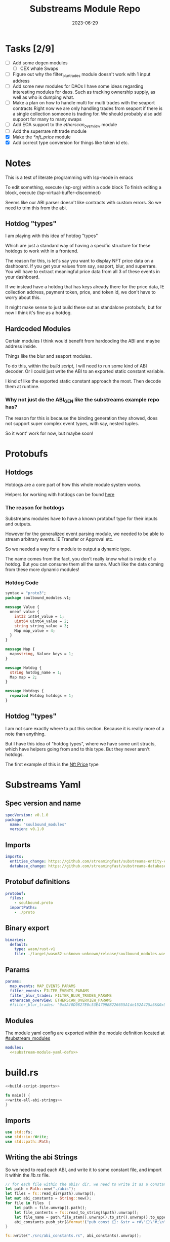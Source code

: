 #+title: Substreams Module Repo
#+date:    2023-06-29

* Tasks [2/9]
+ [ ] Add some degen modules
  + [ ] CEX whale Swaps
+ [ ] Figure out why the filter_blur_trades module doesn't work with 1 input address
+ [ ] Add some new modules for DAOs
      I have some ideas regarding interesting modules for daos. Such as tracking ownership supply, as well as who is dumping what.
+ [ ] Make a plan on how to handle multi for multi trades with the seaport contracts
      Right now we are only handling trades from seaport if there is a single collection someone is trading for.
      We should probably also add support for many to many swaps
+ [ ] Add EOA support to the [[*etherscan_overview][etherscan_overview]] module
+ [ ] Add the superrare nft trade module
+ [X] Make the [[*nft_price]] module
+ [X] Add correct type conversion for things like token id etc.
* Notes
This is a test of literate programming with lsp-mode in emacs

To edit something, execute (lsp-org) within a code block
To finish editing a block, execute (lsp-virtual-buffer-disconnect)

Seems like our ABI parser doesn't like contracts with custom errors. So we need to trim this from the abi.

** Hotdog "types"
:PROPERTIES:
:CUSTOM_ID: hotdog_types
:END:
I am playing with this idea of hotdog "types"

Which are just a standard way of having a specific structure for these hotdogs to work with in a frontend.

The reason for this, is let's say you want to display NFT price data on a dashboard. If you get your values from say, seaport, blur, and superrare. You will have to extract meaningful price data from all 3 of these events in your dashboard.

If we instead have a hotdog that has keys already there for the price data, IE collection address, payment token, price, and token id, we don't have to worry about this.

It might make sense to just build these out as standalone protobufs, but for now I think it's fine as a hotdog.
** Hardcoded Modules
Certain modules I think would benefit from hardcoding the ABI and maybe address inside.

Things like the blur and seaport modules.

To do this, within the [[*build.rs][build script]], I will need to run some kind of ABI decoder. Or I could just write the ABI to an exported static constant variable.

I kind of like the exported static constant approach the most. Then decode them at runtime.

*** Why not just do the ABI_GEN like the substreams example repo has?
The reason for this is because the binding generation they showed, does not support super complex event types, with say, nested tuples.

So it wont' work for now, but maybe soon!

* Protobufs
** Hotdogs
:PROPERTIES:
:CUSTOM_ID: Hotdog
:header-args: :comments link
:END:
Hotdogs are a core part of how this whole module system works.

Helpers for working with hotdogs can be found [[#hotdog_helpers][here]]
*** The reason for hotdogs

Substreams modules have to have a known protobuf type for their inputs and outputs.

However for the generalized event parsing module, we needed to be able to stream arbitrary events. IE Transfer or Approval etc.

So we needed a way for a module to output a dynamic type.

The name comes from the fact, you don't really know what is inside of a hotdog. But you can consume them all the same. Much like the data coming from these more dynamic modules!

*** Hotdog Code

#+NAME: Protobufs/Hotdogs/Hotdog Code
#+begin_src protobuf :tangle "proto/soulbound.proto"
syntax = "proto3";
package soulbound_modules.v1;

message Value {
  oneof value {
    int32 int64_value = 1;
    uint64 uint64_value = 2;
    string string_value = 3;
    Map map_value = 4;
  }
}

message Map {
  map<string, Value> keys = 1;
}

message Hotdog {
  string hotdog_name = 1;
  Map map = 2;
}

message Hotdogs {
  repeated Hotdog hotdogs = 1;
}
#+end_src
** Hotdog "types"
I am not sure exactly where to put this section. Because it is really more of a note than anything.

But I have this idea of "hotdog types", where we have some unit structs, which have helpers going from and to this type. But they never aren't hotdogs.

The first example of this is the [[#nft_price][Nft Price]] type
* Substreams Yaml
:PROPERTIES:
:header-args: :tangle substreams.yaml :comments link
:END:

** Spec version and name
#+NAME: Substreams Yaml/Spec version and name
#+begin_src yaml
specVersion: v0.1.0
package:
  name: "soulbound_modules"
  version: v0.1.0
#+end_src

** Imports
#+NAME: Substreams Yaml/Imports
#+begin_src yaml
imports:
  entities_change: https://github.com/streamingfast/substreams-entity-change/releases/download/v0.2.1/substreams-entity-change-v0.2.1.spkg
  database_change: https://github.com/streamingfast/substreams-database-change/releases/download/v1.0.0/substreams-database-change-v1.0.0.spkg
#+end_src
** Protobuf definitions
#+NAME: Substreams Yaml/Protobuf definitions
#+begin_src yaml
protobuf:
  files:
    - soulbound.proto
  importPaths:
    - ./proto
#+end_src
** Binary export

#+NAME: Substreams Yaml/Binary export
#+begin_src yaml
binaries:
  default:
    type: wasm/rust-v1
    file: ./target/wasm32-unknown-unknown/release/soulbound_modules.wasm
#+end_src

** Params
#+NAME: Substreams Yaml/Params
#+begin_src yaml
params:
  map_events: MAP_EVENTS_PARAMS
  filter_events: FILTER_EVENTS_PARAMS
  filter_blur_trades: FILTER_BLUR_TRADES_PARAMS
  etherscan_overview: ETHERSCAN_OVERVIEW_PARAMS
  #filter_blur_trades: "0x5Af0D9827E0c53E4799BB226655A1de152A425a5&&0x5Af0D9827E0c53E4799BB226655A1de152A425a5"
#+end_src
** Modules
The module yaml config are exported within the module definition located at [[#substream_modules]]

#+NAME: Substreams Yaml/Modules
#+begin_src yaml :noweb yes
modules:
  <<substream-module-yaml-defs>>
#+end_src

* build.rs
:PROPERTIES:
:CUSTOM_ID: build_script
:header-args: :comments noweb :noweb no-export
:END:

#+begin_src rust :tangle build.rs
<<build-script-imports>>

fn main() {
<<write-all-abi-strings>>
}
#+end_src
** Imports
#+NAME: build.rs/Imports
#+begin_src rust :noweb-ref build-script-imports
use std::fs;
use std::io::Write;
use std::path::Path;
#+end_src
** Writing the abi Strings

So we need to read each ABI, and write it to some constant file, and import it within the [[*lib.rs][lib.rs]] file.

#+NAME: build.rs/Abi Strings
#+begin_src rust :noweb-ref write-all-abi-strings
    // for each file within the abis/ dir, we need to write it as a constant string within src/abi_constants.rs file
    let path = Path::new("./abis");
    let files = fs::read_dir(path).unwrap();
    let mut abi_constants = String::new();
    for file in files  {
        let path = file.unwrap().path();
        let file_contents = fs::read_to_string(&path).unwrap();
        let file_name = path.file_stem().unwrap().to_str().unwrap().to_uppercase();
        abi_constants.push_str(&format!("pub const {}: &str = r#\"{}\"#;\n", file_name, file_contents));
    }

    fs::write("./src/abi_constants.rs", abi_constants).unwrap();
#+end_src

* helpers.rs
:PROPERTIES:
:header-args: :tangle "src/helpers.rs" :comments link
:END:
A collection of helper functions to make life easier

** Imports

#+NAME: helpers.rs/Imports
#+begin_src rust
use ethereum_abi::Value;
use fancy_regex::Regex;
use std::str::FromStr;
use std::{collections::HashMap, ops::Mul, str::from_utf8};
use substreams_entity_change::tables::Tables;
use substreams_ethereum::pb::eth::v2::TransactionTrace;

use crate::pb::soulbound_modules::v1::{value::Value as ValueEnum, Value as ValueStruct};
use crate::pb::soulbound_modules::v1::{Hotdog, Hotdogs, Map};
use sha3::{self, Digest};
use substreams::log::println;
use substreams::{scalar::BigInt, Hex};
use substreams_ethereum::{block_view::LogView, pb::eth::v2::Log};
#+end_src


** Hotdog Helpers
:PROPERTIES:
:CUSTOM_ID: hotdog_helpers
:END:
The actual method for interacting with hotdogs can be really syntaxically gnarly.
So we have some helpers to work with them easier.

In general the best practice involves, converting a hotdog into a hashmap, working with that map, and then converting it back into a hotdog.

Also with values, the syntax can be gnarly, but most values impliment a .into() method for converting some value into a "ValueEnum" of the appropriate value.

*** Type Conversions
**** From Hotdog -> HashMap
#+NAME: helpers.rs/Hotdog Helpers/Type Conversions/From Hotdog -> HashMap
#+begin_src rust
impl From<Hotdog> for HashMap<String, ValueEnum> {
    fn from(hotdog: Hotdog) -> Self {
        let mut map: HashMap<String, ValueEnum> = HashMap::new();

        for (key, value) in hotdog.map.as_ref().unwrap().keys.iter() {
            map.insert(key.to_string(), value.value.clone().unwrap());
        }

        map.insert(
            "hotdog_name".to_string(),
            ValueEnum::StringValue(hotdog.hotdog_name.clone()),
        );

        map
    }
}
#+end_src

**** From Hashmap -> Hotdog
#+NAME: helpers.rs/Hotdog Helpers/Type Conversions/From Hashmap -> Hotdog
#+begin_src rust
impl From<HashMap<String, ValueEnum>> for Hotdog {
    fn from(map: HashMap<String, ValueEnum>) -> Self {
        let mut new_map: HashMap<String, ValueStruct> = HashMap::new();

        let hotdog_name =
            if let ValueEnum::StringValue(name) = map.get("hotdog_name").unwrap().clone() {
                name
            } else {
                panic!("No hotdog_name in hashmap");
            };

        for (key, value) in map {
            if key == "hotdog_name" {
                continue;
            }
            new_map.insert(
                key.clone(),
                ValueStruct {
                    value: Some(value.clone()),
                },
            );
        }

        Hotdog {
            hotdog_name,
            map: Some(Map { keys: new_map }),
        }
    }
}
#+end_src
**** Log -> hotdog
Takes in a log and some other data and creates a hotdog from it
#+NAME: helpers.rs/Hotdog Helpers/Type Conversions/Log -> hotdog
#+begin_src rust
pub fn log_to_hotdog(
    log: &LogView,
    block_number: u64,
    block_timestamp: &String,
    block_hash: &String,
    abi: &ethereum_abi::Abi,
) -> Option<Hotdog> {
    let mut map = HashMap::new();

    let topics = &log
        .topics()
        .iter()
        .map(|topic| primitive_types::H256::from_slice(&topic[..]))
        .collect::<Vec<_>>();

    add_tx_meta(
        &mut map,
        Some(log),
        log.receipt.transaction,
        block_timestamp,
        block_hash,
        block_number,
    );

    if let Ok((event, params)) = &abi.decode_log_from_slice(&topics[..], log.data()) {
        let decoded_params = params;
        let mut map: HashMap<String, ValueEnum> = HashMap::new();
        map.insert(
            "hotdog_name".to_string(),
            ValueEnum::StringValue(event.name.clone()),
        );
        add_tx_meta(
            &mut map,
            Some(log),
            log.receipt.transaction,
            block_timestamp,
            block_hash,
            block_number,
        );

        for kv in decoded_params.iter() {
            let param = &kv.param;
            let value = param_value_to_value_enum(&kv.value);
            map.insert(param.name.clone(), value);
        }

        Some(map.into())
    } else {
        None
    }
}
#+end_src
**** ValueStruct into -> ValueEnum
Conversion from a ValueStruct into a ValueEnum. Again naming doesn't feel great here but not sure how to make this better.

#+NAME: helpers.rs/Hotdog Helpers/Type Conversions/ValueStruct into -> ValueEnum
#+begin_src rust
impl Into<ValueEnum> for ValueStruct {
    fn into(self) -> ValueEnum {
        match self.value {
            Some(value) => value,
            None => panic!("value must be present"),
        }
    }
}
#+end_src
**** Map into -> HashMap<String, ValueEnum>

Another type conversion that helps with the syntax soup.

#+NAME: helpers.rs/Hotdog Helpers/Type Conversions/Map into -> HashMap<String, ValueEnum>
#+begin_src rust
impl Into<HashMap<String, ValueEnum>> for Map {
    fn into(self) -> HashMap<String, ValueEnum> {
        self.keys
            .into_iter()
            .map(|(key, value)| (key, value.into()))
            .collect()
    }
}
#+end_src
*** Hotdog helpers trait
Some similar type conversion helpers are present in this trait

#+NAME: helpers.rs/Hotdog Helpers/Hotdog helpers trait
#+begin_src rust
pub trait HotdogHelpers {
    fn to_hashmap(&self) -> HashMap<String, ValueEnum>;
    fn from_hashmap(map: HashMap<String, ValueEnum>) -> Self;
}

impl HotdogHelpers for Hotdog {
    /// TODO This is pretty slow, I gotta update this
    fn to_hashmap(&self) -> HashMap<String, ValueEnum> {
        self.clone().into()
    }

    /// TODO This is pretty slow, I gotta update this
    fn from_hashmap(map: HashMap<String, ValueEnum>) -> Self {
        map.into()
    }
}
#+end_src
*** Misc Functions
Just some more miscellaneous functions

**** Add tx meta

Adds the event log transaction metadata to a hotdog.

This data is generally good to have

#+NAME: helpers.rs/Hotdog Helpers/Misc Functions/Add tx meta
#+begin_src rust
pub fn add_tx_meta(
    map: &mut HashMap<String, ValueEnum>,
    log: Option<&LogView>,
    transaction: &TransactionTrace,
    block_timestamp: &String,
    block_hash: &String,
    block_number: u64,
) {
    if let Some(log) = log {
        map.insert(
            "tx_log_index".to_string(),
            ValueEnum::Uint64Value(log.index() as u64),
        );
    }

    map.insert(
        "tx_hash".to_string(),
        ValueEnum::StringValue(format_hex(&transaction.hash)),
    );
    map.insert(
        "tx_index".to_string(),
        ValueEnum::Uint64Value(transaction.index as u64),
    );
    map.insert(
        "tx_from".to_string(),
        ValueEnum::StringValue(format_hex(&transaction.from)),
    );
    map.insert(
        "tx_to".to_string(),
        ValueEnum::StringValue(format_hex(&transaction.to)),
    );
    let gas_used = transaction.gas_used;
    map.insert(
        "tx_gas_used".to_string(),
        ValueEnum::StringValue(gas_used.to_string()),
    );
    if let Some(gas_price) = &transaction.gas_price {
        let gas_price = BigInt::from_unsigned_bytes_be(&gas_price.bytes);
        map.insert(
            "tx_gas_price".to_string(),
            ValueEnum::StringValue(gas_price.to_string()),
        );
        map.insert(
            "tx_total_gas_price".to_string(),
            ValueEnum::StringValue(gas_price.mul(gas_used).to_string()),
        );
    }
    map.insert(
        "tx_block_number".to_string(),
        ValueEnum::Uint64Value(block_number),
    );
    map.insert(
        "tx_block_hash".to_string(),
        ValueEnum::StringValue(block_hash.clone()),
    );
    map.insert(
        "tx_block_timestamp".to_string(),
        ValueEnum::Uint64Value(block_timestamp.parse::<u64>().unwrap()),
    );
}
#+end_src
**** clone_prefix
This function clones all values from the source_map that start with a prefix string, to the output hashmap.

#+NAME: helpers.rs/Hotdog Helpers/Misc Functions/clone_prefix
#+begin_src rust
pub fn clone_prefix(
    source_map: &HashMap<String, ValueEnum>,
    output_map: &mut HashMap<String, ValueEnum>,
    prefix: &String,
) {
    for (key, value) in source_map.iter() {
        if key.starts_with(prefix) {
            output_map.insert(key.clone(), value.clone());
        }
    }
}
#+end_src
**** Update Tables Trait and Impl

The update tables trait is used to give the hotdog the ability to update postgres tables.

This is used within the [[#graph_out]] module

#+NAME: helpers.rs/Hotdog Helpers/Misc Functions/Update Tables Trait and Impl
#+begin_src rust
pub trait UpdateTables {
    fn create_id(&self) -> String;
    fn update_tables(&self, tables: &mut Tables);
}

impl UpdateTables for Hotdog {
    fn create_id(&self) -> String {
        let map = &self.to_hashmap();
        let tx_hash = map.get("tx_hash").unwrap();
        let tx_log_index = map.get("tx_log_index").unwrap();

        // the id will be of form tx_hash-log_index
        match (tx_hash, tx_log_index) {
            (ValueEnum::StringValue(tx_hash), ValueEnum::StringValue(tx_log_index)) => {
                format!("{}-{}", tx_hash, tx_log_index)
            }
            _ => panic!("tx_hash and tx_log_index must be strings"),
        }
    }

    fn update_tables(&self, tables: &mut Tables) {
        let map = self.to_hashmap();

        let id = self.create_id();
        let table_name = &self.hotdog_name;
        let row = tables.create_row(table_name, id);

        for (key, value) in map {
            match value {
                ValueEnum::Int64Value(int_value) => row.set(&key, int_value),
                ValueEnum::Uint64Value(uint_value) => row.set(&key, uint_value),
                ValueEnum::StringValue(string_value) => {
                    if let Ok(_) = BigInt::from_str(&string_value) {
                        row.set_bigint(&key, &string_value)
                    } else {
                        row.set(&key, string_value)
                    }
                }
                ValueEnum::MapValue(map_value) => todo!(),
            };
        }
    }
}
#+end_src
**** param_value_to_value_enum

This function converts a ethereum_abi::Value into a value enum for use in a hotdog.

I am not sure what better to name this, though the name doesn't feel great.

#+NAME: helpers.rs/Hotdog Helpers/Misc Functions/param_value_to_value_enum
#+begin_src rust
pub fn param_value_to_value_enum(value: &Value) -> ValueEnum {
    match value {
        Value::Uint(uint, _) => ValueEnum::StringValue(uint.to_string()),
        Value::Int(int, _) => ValueEnum::StringValue(int.to_string()),
        Value::Address(address) => ValueEnum::StringValue(format!("{:?}", address)),
        Value::Bool(boolean) => ValueEnum::StringValue(boolean.to_string()),
        Value::FixedBytes(bytes) => ValueEnum::StringValue(format_hex(&bytes)),
        Value::FixedArray(array, _) => {
            let mut map = HashMap::new();
            for i in 0..array.len() {
                let value = &array[i];
                map.insert(
                    i.to_string(),
                    ValueStruct {
                        value: Some(param_value_to_value_enum(&value)),
                    },
                );
            }
            ValueEnum::MapValue(Map { keys: map })
        }
        Value::String(string) => ValueEnum::StringValue(string.to_string()),
        Value::Bytes(bytes) => ValueEnum::StringValue(format_hex(&bytes)),
        Value::Array(array, _) => {
            let mut map = HashMap::new();
            for i in 0..array.len() {
                let value = &array[i];
                map.insert(
                    i.to_string(),
                    ValueStruct {
                        value: Some(param_value_to_value_enum(&value)),
                    },
                );
            }
            ValueEnum::MapValue(Map { keys: map })
        }
        Value::Tuple(tuple_arr) => {
            let mut map = HashMap::new();
            for (name, value) in tuple_arr.iter() {
                map.insert(
                    name.to_string(),
                    ValueStruct {
                        value: Some(param_value_to_value_enum(&value)),
                    },
                );
            }
            ValueEnum::MapValue(Map { keys: map })
        }
    }
}
#+end_src
** General Helpers
*** Format Hex
#+NAME: helpers.rs/General Helpers/Format Hex
#+begin_src rust
pub fn format_hex(hex: &[u8]) -> String {
    format!("0x{}", Hex(hex).to_string())
}
#+end_src
* nft_helpers.rs
:PROPERTIES:
:header-args: :tangle "src/nft_helpers.rs"
:END:
** Imports
#+NAME: nft_helpers.rs/Imports
#+begin_src rust
use crate::{ValueEnum, helpers::clone_prefix};
use std::collections::HashMap;
use substreams::scalar::{BigInt, BigDecimal};
use std::str::FromStr;

use crate::{pb::soulbound_modules::v1::Hotdog, helpers::HotdogHelpers};
#+end_src
** NFT Price "type"
:PROPERTIES:
:CUSTOM_ID: nft_price
:END:

Explanation of [[#hotdog_types][hotdog types]]

The purpose of this type is to have a common way to display an NFT trade in a dashboard, rather than handling events for each different nft marketplace event.

The way we are going to impliment any sort of "types" for hotdogs are as unit structs, with helper functions for converting specific other types or events into this "type".

#+NAME: nft_helpers.rs/NFT Price "type"
#+begin_src rust
/// A struct that allows conversions between a hotdog and a hotdog of type NftPrice
/// NFTPrice contains:
///     - collection
///     - token_id
///     - price
///     - payment_token
pub struct NftPrice;

impl NftPrice {
    pub fn from_blur(hotdog: &Hotdog) -> Result<Hotdog, &str> {
        blur_trade_to_nft_price(hotdog)
    }

    pub fn from_seaport(hotdog: &Hotdog) -> Result<Hotdog, &str> {
        seaport_trade_to_nft_price(hotdog)
    }
}
#+end_src
** Type Conversions
*** wei_to_eth
#+NAME: nft_helpers.rs/Type Conversions/wei_to_eth
#+begin_src rust
fn wei_to_eth(wei: &str) -> String {
    BigInt::from_str(wei).unwrap().to_decimal(18).to_string()
}
#+end_src

*** blur_trade_to_nft_price

Converts a blur "OrdersMatched" event into an [[#nft_price]] hotdog.

#+NAME: nft_helpers.rs/Type Conversions/blur_trade_to_nft_price
#+begin_src rust

fn blur_trade_to_nft_price(hotdog: &Hotdog) -> Result<Hotdog, &str> {
    let name = &hotdog.hotdog_name;
    if name != "OrdersMatched" {
        return Err("hotdog is not an OrdersMatched hotdog");
    }

    let map = hotdog.to_hashmap();

    let buy = match map.get("buy") {
        Some(buy) => buy.clone(),
        None => return Err(stringify!("map does not contain a buy field {:?}", hotdog)),
    };

    let sell = match map.get("sell") {
        Some(sell) => sell.clone(),
        None => return Err(stringify!("map does not contain a sell field {:?}", map)),
    };

    match (buy, sell) {
        (ValueEnum::MapValue(buy_map), ValueEnum::MapValue(sell_map)) => {
            let collection = buy_map.keys.get("collection").unwrap().clone();
            let price = buy_map.keys.get("price").unwrap().clone();
            let price_string: String = match price.value.clone().unwrap() {
                ValueEnum::StringValue(price_string) => price_string,
                _ => return Err("price is not a string"),
            };

            let price_in_eth = wei_to_eth(&price_string);
            let price_in_eth = ValueEnum::StringValue(price_in_eth);
            let payment_token = buy_map.keys.get("paymentToken").unwrap().clone();
            let token_id = sell_map.keys.get("tokenId").unwrap().clone();
            let name = ValueEnum::StringValue("NFTPrice".to_string());

            let mut output_map: HashMap<String, ValueEnum> = HashMap::new();
            output_map.insert("hotdog_name".to_string(), name.into());
            output_map.insert("collection".to_string(), collection.into());
            output_map.insert("price".to_string(), price.into());
            output_map.insert("price_in_eth".to_string(), price_in_eth);

            output_map.insert("payment_token".to_string(), payment_token.into());
            output_map.insert("token_id".to_string(), token_id.into());

            clone_prefix(&map, &mut output_map, &"tx_".to_string());

            Ok(Hotdog::from(output_map))
        }
        _ => Err("buy and sell are not maps"),
    }
}
#+end_src
*** seaport_trade_to_nft_price
Converts a seaport trade into an [[#nft_price]] hotdog

#+NAME: nft_helpers.rs/Type Conversions/seaport_trade_to_nft_price
#+begin_src rust
fn seaport_trade_to_nft_price(hotdog: &Hotdog) -> Result<Hotdog, &str> {
    let name = &hotdog.hotdog_name;
    if name != "OrderFulfilled" {
        return Err("hotdog is not an OrderFulfilled hotdog");
    }

    let map = hotdog.to_hashmap();

    let consideration = match map.get("consideration") {
        Some(consideration) => consideration.clone(),
        None => panic!("map does not contain a consideration field {:?}", hotdog)
    };

    let offer = match map.get("offer") {
        Some(offer) => offer.clone(),
        None => panic!("map does not contain a offer field {:?}", map)
    };

    let mut output_map: HashMap<String, ValueEnum> = HashMap::new();
    output_map.insert("hotdog_name".to_string(), ValueEnum::StringValue("NFTPrice".to_string()));
    clone_prefix(&map, &mut output_map, &"tx_".to_string());

    // the whole thang goes like this:
    // user has an nft I want
    // I make an offer(s), an offer is a single item I am willing to give up
    // IE I offer 1 WETH for the nft
    // the consideration will be the NFT, and the offer will be the WETH
    // NOTE In our case, we are only going to track trades that are one item for one item
    match (consideration, offer) {
        (ValueEnum::MapValue(consideration), ValueEnum::MapValue(offer)) => {
            // the event field "offer" is an array of offers, the items spent
            // struct SpentItem {
            // enum ItemType itemType;
            // address token;
            // uint256 identifier;
            // uint256 amount;
            // }
            let mut nft_value: BigInt = BigInt::zero();

            for (index, offer) in offer.keys.iter() {
                let value:ValueEnum = offer.clone().into();

                let offer = match value {
                    ValueEnum::MapValue(map) => {
                        map
                    },
                    _ => panic!("offer is not a map!")
                };

                let offer = offer.keys;

                let item_type = offer.get("itemType").unwrap().clone();

                let item_type = match item_type.into() {
                    ValueEnum::StringValue(item_type) => item_type,
                    _ => panic!("item type is not a string!")
                };

                // if the item type isn't 2, it isn't an nft and we don't care about it
                if item_type != "2" {
                    return Ok(Hotdog::default())
                }

                let collection:ValueEnum = offer.get("token").unwrap().clone().into();
                let token_id:ValueEnum = offer.get("identifier").unwrap().clone().into();

                if let Some(existing_collection) = output_map.insert("collection".to_string(), collection.clone()) {
                    match (existing_collection, collection) {
                        (ValueEnum::StringValue(existing_collection), ValueEnum::StringValue(collection)) => {
                            if existing_collection != collection {
                                return Err("multiple collections in one hotdog");
                            }
                        },
                        _ => panic!("collection is not a string!")
                    }
                };
                if let Some(existing_token_id) = output_map.insert("token_id".to_string(), token_id.clone()) {
                    match (existing_token_id, token_id) {
                        (ValueEnum::StringValue(existing_token_id), ValueEnum::StringValue(token_id)) => {
                            if existing_token_id != token_id {
                                return Err("multiple token_ids in one hotdog");
                            }
                        },
                        _ => panic!("token_id is not a string!")
                    }
                };
            }

            // the event field "consideration" is an array of considerations, this is what is being received in the trade
            // struct ConsiderationItem {
            // enum ItemType itemType;
            // address token;
            // uint256 identifierOrCriteria;
            // uint256 endAmount;
            // uint256 startAmount;
            // address payable recipient;
            // }
            // enum ItemType {
            // NATIVE,
            // ERC20,
            // ERC721,
            // ERC1155,
            // ERC721_WITH_CRITERIA,
            // ERC1155_WITH_CRITERIA
            // }

            for (index, consideration) in consideration.keys.iter() {
                let consideration: ValueEnum = consideration.clone().into();

                let consideration = match consideration {
                    ValueEnum::MapValue(map) => {
                        map
                    },
                    _ => panic!("offer is not a map!")
                };

                let consideration = consideration.keys;

                let item_type = consideration.get("itemType").unwrap().clone();
                let item_type = match item_type.into() {
                    ValueEnum::StringValue(item_type) => item_type,
                    _ => panic!("item type is not a string!")
                };

                // if the item type is 2, it is an NFT and we don't want to track it
                if item_type == "2" {
                    return Ok(Hotdog::default())
                }

                let token:ValueEnum = consideration.get("token").unwrap().clone().into();
                let amount = consideration.get("amount").unwrap().clone();
                let amount_string: String = match amount.value.clone().unwrap() {
                    ValueEnum::StringValue(amount_string) => amount_string,
                    _ => return Err("amount is not a string")
                };

                let amount = BigInt::from_str(&amount_string).unwrap();
                nft_value = nft_value + amount;

                if let Some(existing_token) = output_map.insert("payment_token".to_string(), token.clone()) {
                    match (existing_token, token) {
                        (ValueEnum::StringValue(existing_token), ValueEnum::StringValue(token)) => {
                            if existing_token != token {
                                return Err("multiple payment_tokens in one hotdog");
                            }
                        },
                        _ => panic!("token is not a string!")
                    }
                };
            }
            output_map.insert("price".to_string(), ValueEnum::StringValue(nft_value.to_string()));


            Ok(Hotdog::from(output_map))
        }
        _ => Ok(Hotdog::default())
    }
}
#+end_src

* lib.rs
:PROPERTIES:
:header-args: :tangle src/lib.rs :comments link
:END:

The general file structure is as such:

** Imports and module declarations
#+NAME: lib.rs/Rust Modules
#+begin_src rust
mod abi_constants;
pub mod helpers;
pub mod nft_helpers;
mod pb;
#+end_src

#+NAME: lib.rs/Imports
#+begin_src rust :noweb yes :noweb-ref lib.rs-imports-and-modules
use ethereum_abi::Abi;
use helpers::{add_tx_meta, format_hex, log_to_hotdog, HotdogHelpers, UpdateTables};
use nft_helpers::NftPrice;
use pb::soulbound_modules::v1::{value::Value as ValueEnum, Hotdog, Hotdogs, Value as ValueStruct};
use std::collections::HashMap;
use substreams::{
    self,
    errors::Error as SubstreamError,
    scalar::BigInt,
    store::{DeltaBigInt, Deltas, StoreNew, StoreSetIfNotExists, StoreSetIfNotExistsBigInt},
};
use substreams::{
    log::println as log_print,
    pb::substreams::store_delta::Operation,
    store::{StoreAdd, StoreAddBigInt, StoreGet, StoreGetBigInt},
};
use substreams_entity_change::{pb::entity::EntityChanges, tables::Tables};
use substreams_ethereum::pb::eth::v2 as eth;
#+end_src

** Substreams Modules
:PROPERTIES:
Functions which represent the modules within the substream
*** map_events
This module takes in a param string of the form

"CONTRACT_ADDRESS&&CONTRACT_ABI"

You can repeat this pattern, so long as every contract address has a abi that follows it.

The output of this module will be a [[#Hotdog][Hotdog]]

**** Rust Code
#+NAME: lib.rs/Substreams Modules/map_events/Rust Code
#+begin_src rust
// takes an input string of address&&abi*
#[substreams::handlers::map]
pub fn map_events(param: String, blk: eth::Block) -> Result<Hotdogs, SubstreamError> {
    let split: Vec<&str> = param.split("&&").collect();

    if split.len() % 2 != 0 {
        for item in split {
            //println(format!("item {:?}\n\n\n", item));
        }

        panic!("Every address needs an ABI");
    }

    let mut contract_info: HashMap<String, Abi> = HashMap::new();

    for (index, item) in split.iter().enumerate() {
        if index % 2 == 0 {
            continue;
        } else {
            let address = split[index - 1].to_lowercase();
            let abi_json = item;
            let abi = serde_json::from_str(abi_json).unwrap();
            contract_info.insert(address, abi);
        }
    }

    let block_hash = format_hex(&blk.hash);
    let block_number = blk.number;
    let block_timestamp = blk
        .header
        .clone()
        .unwrap()
        .timestamp
        .unwrap()
        .seconds
        .to_string();

    let hotdogs: Vec<Hotdog> = blk
        .logs()
        .filter_map(|log| {
            let emitter = format_hex(log.address());
            if let Some(abi) = contract_info.get(&emitter) {
                log_to_hotdog(&log, block_number, &block_timestamp, &block_hash, &abi)
            } else {
                None
            }
        })
        .collect();

    Ok(Hotdogs { hotdogs })
}
#+end_src
**** Yaml Definition
#+NAME: lib.rs/Substreams Modules/map_events/Yaml Definition
#+begin_src yaml :noweb-ref substream-module-yaml-defs :tangle no
  - name: map_events
    kind: map
    inputs:
      - params: string
      - source: sf.ethereum.type.v2.Block
    output:
      type: proto:soulbound_modules.v1.Hotdogs
#+end_src

*** filter_events
This module takes in some hotdogs, which by default come from the map_events module we defined above.

It also takes in a param string of the form:
"EVENT_TO_TRACK"

This can be repeated where each event to track is split with &&

IE: "Transfer&&Approval"

**** Rust Code
#+NAME: lib.rs/Substreams Modules/filter_events/Rust Code
#+begin_src rust
// Takes in a param string of the form
// Transfer&&Approval
// Keeps all events that match the names in the param
#[substreams::handlers::map]
fn filter_events(param: String, hotdogs: Hotdogs) -> Result<Hotdogs, SubstreamError> {
    let filtered_names: Vec<&str> = param.split("&&").collect::<Vec<_>>();
    let mut filtered_hotdogs: Vec<Hotdog> = vec![];
    for hotdog in hotdogs.hotdogs {
        if filtered_names.contains(&hotdog.hotdog_name.as_str()) {
            filtered_hotdogs.push(hotdog.clone());
        }
    }
    Ok(Hotdogs {
        hotdogs: filtered_hotdogs,
    })
}
#+end_src
**** Yaml Definition
#+NAME: lib.rs/Substreams Modules/filter_events/Yaml Definition
#+begin_src yaml :noweb-ref substream-module-yaml-defs :tangle no
  - name: filter_events
    kind: map
    inputs:
      - params: string
      - map: map_events
    output:
      type: proto:soulbound_modules.v1.Hotdogs
#+end_src
*** all_blur_trades
This module is the hardcoded source of all blur trades. It will replace the map_events input for [[*filter_blur_trades][filter_blur_trades]]

It is super similar to [[*map_events][map_events]] in how it operates, just hardcoded is all :)

**** Rust Code
#+NAME: lib.rs/Substreams Modules/all_blur_trades/Rust Code
#+begin_src rust
#[substreams::handlers::map]
pub fn all_blur_trades(blk: eth::Block) -> Result<Hotdogs, SubstreamError> {
    let mut contract_info: HashMap<String, Abi> = HashMap::new();

    // Blur address
    let blur_address = "0x000000000000Ad05Ccc4F10045630fb830B95127"
        .to_lowercase()
        .to_string();
    let blur_abi = serde_json::from_str(abi_constants::BLUR).unwrap();

    contract_info.insert(blur_address, blur_abi);

    let block_hash = format_hex(&blk.hash);
    let block_number = blk.number;
    let block_timestamp = blk
        .header
        .clone()
        .unwrap()
        .timestamp
        .unwrap()
        .seconds
        .to_string();

    let hotdogs: Vec<Hotdog> = blk
        .logs()
        .filter_map(|log| {
            let emitter = format_hex(log.address());
            if let Some(abi) = contract_info.get(&emitter) {
                log_to_hotdog(&log, block_number, &block_timestamp, &block_hash, &abi)
            } else {
                None
            }
        })
        .collect();

    Ok(Hotdogs { hotdogs })
}
#+end_src
**** Yaml Definition
#+NAME: lib.rs/Substreams Modules/all_blur_trades/Yaml Definition
#+begin_src yaml :noweb-ref substream-module-yaml-defs :tangle no
  - name: all_blur_trades
    kind: map
    inputs:
      - source: sf.ethereum.type.v2.Block
    output:
      type: proto:soulbound_modules.v1.Hotdogs
#+end_src

*** filter_blur_trades
:PROPERTIES:
:CUSTOM_ID: filter_blur_trades
:END:
This module takes in an input from map_events, and expects it to be tracking the blur marketplace contract.

This module also takes in a param string, which is a collection address or addresses to filter trades by.

IE: "MILADY_ADDRESS&&SOMETHING_ELSE" or "MILADY_ADDRESS"

If you just want all trades from blur, just pass in an empty string.

**** Rust Code
#+NAME: lib.rs/Substreams Modules/filter_blur_trades/Rust Code
#+begin_src rust
// filter all orders by a specific address
#[substreams::handlers::map]
fn filter_blur_trades(param: String, hotdogs: Hotdogs) -> Result<Hotdogs, SubstreamError> {
    let filtered_addresses: Vec<String> = param
        .split("&&")
        .map(|address| address.to_lowercase())
        .collect::<Vec<_>>();

    if filtered_addresses.len() == 1 {
        return Ok(Hotdogs {
            hotdogs: hotdogs.hotdogs,
        });
    }

    let mut filtered_hotdogs: Vec<Hotdog> = vec![];

    for hotdog in hotdogs.hotdogs {
        if hotdog.hotdog_name != "OrdersMatched" {
            continue;
        }

        let map = &hotdog.to_hashmap();

        let buy = match map.get("buy") {
            Some(buy) => buy.clone(),
            None => panic!("map does not contain a buy field {:?}", hotdog),
        };

        let sell = match map.get("sell") {
            Some(sell) => sell.clone(),
            None => panic!("map does not contain a sell field {:?}", map),
        };

        match (buy, sell) {
            (ValueEnum::MapValue(buy_map), ValueEnum::MapValue(sell_map)) => {
                let buy_collection = buy_map.keys.get("collection").unwrap().clone();
                let sell_collection = sell_map.keys.get("collection").unwrap().clone();
                match (buy_collection.into(), sell_collection.into()) {
                    (
                        ValueEnum::StringValue(buy_collection),
                        ValueEnum::StringValue(sell_collection),
                    ) => {
                        if filtered_addresses.contains(&buy_collection)
                            || filtered_addresses.contains(&sell_collection)
                        {
                            filtered_hotdogs.push(hotdog.clone());
                        }
                    }
                    _ => {}
                }
            }
            _ => {}
        };
    }

    Ok(Hotdogs {
        hotdogs: filtered_hotdogs,
    })
}
#+end_src
**** Yaml Definition
#+NAME: lib.rs/Substreams Modules/filter_blur_trades/Yaml Definition
#+begin_src yaml :noweb-ref substream-module-yaml-defs :tangle no
  - name: filter_blur_trades
    kind: map
    inputs:
      - params: string
      - map: all_blur_trades
      #- map: map_events
    output:
      type: proto:soulbound_modules.v1.Hotdogs
#+end_src
*** blur_trades
This module takes in filter_blur_trades as an input, and converts it to the "type" [[#nft_price][nft price]]

**** Rust Code
#+NAME: lib.rs/Substreams Modules/blur_trades/Rust Code
#+begin_src rust
#[substreams::handlers::map]
pub fn blur_trades(hotdogs: Hotdogs) -> Result<Hotdogs, SubstreamError> {
    let hotdogs = hotdogs
        .hotdogs
        .iter()
        .filter_map(|hotdog| match NftPrice::from_blur(hotdog) {
            Ok(hotdog) => Some(hotdog),
            _ => None,
        })
        .collect::<Vec<Hotdog>>();

    Ok(Hotdogs { hotdogs })
}
#+end_src
**** Yaml Definition
#+NAME: lib.rs/Substreams Modules/blur_trades/Yaml Definition
#+begin_src yaml :noweb-ref substream-module-yaml-defs :tangle no
  - name: blur_trades
    kind: map
    inputs:
      - map: filter_blur_trades
    output:
      type: proto:soulbound_modules.v1.Hotdogs
#+end_src
*** all_seaport_trades
This module is the hardcoded source of all blur trades. It will replace the map_events input for [[*filter_blur_trades][filter_blur_trades]]

It is super similar to [[*map_events][map_events]] in how it operates, just hardcoded is all :)
    
**** Rust Code
#+NAME: lib.rs/Substreams Modules/all_seaport_trades/Rust Code
#+begin_src rust
#[substreams::handlers::map]
pub fn all_seaport_trades(blk: eth::Block) -> Result<Hotdogs, SubstreamError> {
    let mut contract_info: HashMap<String, Abi> = HashMap::new();

    // seaport address
    let seaport_address = "0x00000000000000ADc04C56Bf30aC9d3c0aAF14dC"
        .to_lowercase()
        .to_string();
    let seaport_abi = serde_json::from_str(abi_constants::SEAPORT).unwrap();

    contract_info.insert(seaport_address, seaport_abi);

    let block_hash = format_hex(&blk.hash);
    let block_number = blk.number;
    let block_timestamp = blk
        .header
        .clone()
        .unwrap()
        .timestamp
        .unwrap()
        .seconds
        .to_string();

    let hotdogs: Vec<Hotdog> = blk
        .logs()
        .filter_map(|log| {
            let emitter = format_hex(log.address());
            if let Some(abi) = contract_info.get(&emitter) {
                log_to_hotdog(&log, block_number, &block_timestamp, &block_hash, &abi)
            } else {
                None
            }
        })
        .collect();

    Ok(Hotdogs { hotdogs })
}
#+end_src
**** Yaml Definition
#+NAME: lib.rs/Substreams Modules/all_seaport_trades/Yaml Definition
#+begin_src yaml :noweb-ref substream-module-yaml-defs :tangle no
  - name: all_seaport_trades
    kind: map
    inputs:
      - source: sf.ethereum.type.v2.Block
    output:
      type: proto:soulbound_modules.v1.Hotdogs
#+end_src

*** filter_seaport_trades
:PROPERTIES:
:CUSTOM_ID: filter_blur_trades
:END:
The same as the [[*filter_blur_trades][filter_blur_trades]], however for seaport

**** Rust Code
#+NAME: lib.rs/Substreams Modules/filter_seaport_trades/Rust Code
#+begin_src rust
// filter all orders by a specific address
#[substreams::handlers::map]
fn filter_seaport_trades(param: String, hotdogs: Hotdogs) -> Result<Hotdogs, SubstreamError> {
    let filtered_addresses: Vec<String> = param
        .split("&&")
        .map(|address| address.to_lowercase())
        .collect::<Vec<_>>();

    if filtered_addresses.len() == 1 {
        return Ok(Hotdogs {
            hotdogs: hotdogs.hotdogs,
        });
    }

    let mut filtered_hotdogs: Vec<Hotdog> = vec![];

    for hotdog in hotdogs.hotdogs {
        if hotdog.hotdog_name != "OrderFulfilled" {
            continue;
        }

        let map = &hotdog.to_hashmap();

        let consideration = match map.get("consideration") {
            Some(consideration) => consideration.clone(),
            None => panic!("map does not contain a consideration field {:?}", hotdog),
        };

        let offer = match map.get("offer") {
            Some(offer) => offer.clone(),
            None => panic!("map does not contain a offer field {:?}", map),
        };

        match (consideration, offer) {
            (ValueEnum::MapValue(consideration), ValueEnum::MapValue(offer)) => {
                // the event field "offer" is an array of offers, this is what is being purchased
                for (index, value) in offer.keys.iter() {
                    let value: HashMap<String, ValueEnum> = match value.clone().into() {
                        ValueEnum::MapValue(value) => value.into(),
                        _ => continue,
                    };
                    let collection = value.get("token").unwrap().clone();
                    match collection {
                        ValueEnum::StringValue(collection) => {
                            if filtered_addresses.contains(&collection) {
                                filtered_hotdogs.push(hotdog.clone());
                            }
                        }
                        _ => {}
                    }
                }
                // the event field "consideration" is an array of considerations, this is what is being sold to purchase the offer
                for (index, value) in consideration.keys.iter() {
                    let value: HashMap<String, ValueEnum> = match value.clone().into() {
                        ValueEnum::MapValue(value) => value.into(),
                        _ => continue,
                    };
                    let collection = value.get("token").unwrap().clone();
                    match collection {
                        ValueEnum::StringValue(collection) => {
                            if filtered_addresses.contains(&collection) {
                                filtered_hotdogs.push(hotdog.clone());
                            }
                        }
                        _ => {}
                    }
                }
            }
            _ => {}
        };
    }

    Ok(Hotdogs {
        hotdogs: filtered_hotdogs,
    })
}
#+end_src
**** Yaml Definition
#+NAME: lib.rs/Substreams Modules/filter_seaport_trades/Yaml Definition
#+begin_src yaml :noweb-ref substream-module-yaml-defs :tangle no
  - name: filter_seaport_trades
    kind: map
    inputs:
      - params: string
      - map: all_seaport_trades
    output:
      type: proto:soulbound_modules.v1.Hotdogs
#+end_src
*** seaport_trades
:PROPERTIES:
:CUSTOM_ID: seaport_trades
:END:

Not done yet! But when it is, it will convert a seaport trade into a [[#nft_price][nft price]]

**** Rust Code
#+NAME: lib.rs/Substreams Modules/seaport_trades/Rust Code
#+begin_src rust
#[substreams::handlers::map]
pub fn seaport_trades(hotdogs: Hotdogs) -> Result<Hotdogs, SubstreamError> {
    let hotdogs = hotdogs
        .hotdogs
        .iter()
        .filter_map(|hotdog| match NftPrice::from_seaport(hotdog) {
            Ok(hotdog) => Some(hotdog),
            _ => None,
        })
        .collect::<Vec<Hotdog>>();

    Ok(Hotdogs { hotdogs })
}
#+end_src

**** Yaml Definition
#+NAME: lib.rs/Substreams Modules/seaport_trades/Yaml Definition
#+begin_src yaml :noweb-ref substream-module-yaml-defs :tangle no
  - name: seaport_trades
    kind: map
    inputs:
      - map: filter_seaport_trades
    output:
      type: proto:soulbound_modules.v1.Hotdogs
#+end_src
*** nft_trades
Combines the [[*seaport_trades]] and [[*blur_trades]] modules into one

**** Rust Code
#+NAME: lib.rs/Substreams Modules/nft_price/Rust Code
#+begin_src rust
#[substreams::handlers::map]
pub fn nft_trades(
    blur_trades: Hotdogs,
    seaport_trades: Hotdogs,
) -> Result<Hotdogs, SubstreamError> {
    let mut hotdogs = Vec::from(blur_trades.hotdogs);
    hotdogs.extend(seaport_trades.hotdogs);
    Ok(Hotdogs { hotdogs })
}
#+end_src

**** Yaml Definition
#+NAME: lib.rs/Substreams Modules/nft_price/Yaml Definition
#+begin_src yaml :noweb-ref substream-module-yaml-defs :tangle no
  - name: nft_trades
    kind: map
    inputs:
      - map: seaport_trades
      - map: blur_trades
    output:
      type: proto:soulbound_modules.v1.Hotdogs
#+end_src

*** graph_out
:PROPERTIES:
:CUSTOM_ID: graph_out
:END:

This module converts a bunch of hotdogs to the appropriate entity changes within a postgres table.

The entity name according to the graphql schema should be the same as the hotdog name, otherwise an error will throw.

The module takes in input of map_events by default, but works with any hotdog.

**** Rust Code
#+NAME: lib.rs/Substreams Modules/graph_out/Rust Code
#+begin_src rust
#[substreams::handlers::map]
pub fn graph_out(hotdogs: Hotdogs) -> Result<EntityChanges, SubstreamError> {
    let mut tables = Tables::new();

    for hotdog in hotdogs.hotdogs {
        hotdog.update_tables(&mut tables);
        //let map = hotdog.to_hashmap();
        //update_tables(map, &mut tables, None, None);
    }

    Ok(tables.to_entity_changes())
}
#+end_src
**** Yaml Definition
#+NAME: lib.rs/Substreams Modules/graph_out/Yaml Definition
#+begin_src yaml :noweb-ref substream-module-yaml-defs :tangle no
  - name: graph_out
    kind: map
    inputs:
      - map: map_events
    output:
      type: proto:substreams.entity.v1.EntityChanges
#+end_src
*** ownership_distribution
The idea behind this module is to see who owns what % of an nft collection.

Basically it's just a store that either adds or removes 1 from the from and to address in an nft transfer every time one gets emitted.

It's input should be a map_events
**** Rust Code
#+NAME: lib.rs/Substreams Modules/ownership_distribution/Rust Code
#+begin_src rust
#[substreams::handlers::store]
fn store_ownership_distribution(hotdogs: Hotdogs, s: StoreAddBigInt) {
    // the hotdogs will be transfer events
    for hotdog in hotdogs.hotdogs {
        if hotdog.hotdog_name != "Transfer" {
            continue;
        }
        let map = hotdog.to_hashmap();
        let from = map.get("from").unwrap().clone();
        let to = map.get("to").unwrap().clone();
        let log_index = map.get("log_index").unwrap().clone();
        match (from, to, log_index) {
            (
                ValueEnum::StringValue(from),
                ValueEnum::StringValue(to),
                ValueEnum::StringValue(log_index),
            ) => {
                let log_index = log_index.parse::<u64>().unwrap();
                s.add(log_index, from, BigInt::from(-1));
                s.add(log_index, to, BigInt::from(1));
            }
            _ => {}
        }
    }
}
#+end_src
**** Yaml Definition
#+NAME: lib.rs/Substreams Modules/ownership_distribution/Yaml Definition
#+begin_src yaml :noweb-ref substream-module-yaml-defs :tangle no
  - name: ownership_distribution
    kind: store
    updatePolicy: add
    valueType: bigint
    inputs:
      - map: map_events
#+end_src
*** unique_users

This module counts how many unique users have interacted with a contract.

This needs a few modules in order to display nicely however.

**** store_unique_users

stores the unique users in a store by address

***** Rust Code
#+NAME: lib.rs/Substreams Modules/unique_users/store_unique_users/Rust Code
#+begin_src rust
#[substreams::handlers::store]
pub fn store_unique_users(hotdogs: Hotdogs, s: StoreSetIfNotExistsBigInt) {
    for hotdog in hotdogs.hotdogs {
        let map = hotdog.to_hashmap();

        let from: ValueEnum = map.get("tx_from").unwrap().clone();
        let to = map.get("tx_to").unwrap().clone();

        if let ValueEnum::StringValue(from) = from {
            s.set_if_not_exists(0, &from, &BigInt::one());
        }

        if let ValueEnum::StringValue(to) = to {
            s.set_if_not_exists(0, &to, &BigInt::one());
        }
    }
}
#+end_src

***** Yaml Definition
#+NAME: lib.rs/Substreams Modules/unique_users/store_unique_users/Yaml Definition
#+begin_src yaml :noweb-ref substream-module-yaml-defs :tangle no
  - name: store_unique_users
    kind: store
    updatePolicy: set_if_not_exists
    valueType: bigint
    inputs:
      - map: map_events
#+end_src
**** count_unique_users

counts how many unique users have interacted with the store.

The way this works is we just add 1 to the store value whenever the delta of the store_unique_users module was a create operation, and do nothing otherwise.

***** Rust Code
#+NAME: lib.rs/Substreams Modules/unique_users/count_unique_users/Rust Code
#+begin_src rust
#[substreams::handlers::store]
pub fn count_unique_users(unique_users: Deltas<DeltaBigInt>, s: StoreAddBigInt) {
    for delta in unique_users.deltas {
        // we only want to add to the total user count if the user is new
        if let Operation::Create = delta.operation {
            s.add(0, "unique_user_count", BigInt::one());
        }
    }
}
#+end_src
***** Yaml definition
#+NAME: lib.rs/Substreams Modules/unique_users/count_unique_users/Yaml definition
#+begin_src yaml :noweb-ref substream-module-yaml-defs :tangle no
  - name: count_unique_users
    kind: store
    updatePolicy: add
    valueType: bigint
    inputs:
      - store: store_unique_users
        mode: deltas
#+end_src
**** map_unique_users
This reads from the last module, and emits the count within a hotdog

***** Rust Code
#+NAME: lib.rs/Substreams Modules/unique_users/map_unique_users/Rust Code
#+begin_src rust
#[substreams::handlers::map]
pub fn map_unique_users(user_count: StoreGetBigInt) -> Result<Hotdog, SubstreamError> {
    if let Some(user_count) = user_count.get_last("unique_user_count") {
        let mut map: HashMap<String, ValueEnum> = HashMap::new();
        map.insert(
            "hotdog_name".to_string(),
            ValueEnum::StringValue("unique_user_count".to_string()),
        );
        map.insert(
            "unique_user_count".to_string(),
            ValueEnum::StringValue(user_count.to_string()),
        );
        Ok(Hotdog::from_hashmap(map))
    } else {
        Ok(Hotdog::default())
    }
}
#+end_src
***** Yaml Definition
#+NAME: lib.rs/Substreams Modules/unique_users/map_unique_users/Yaml Definition
#+begin_src yaml :noweb-ref substream-module-yaml-defs :tangle no
  - name: map_unique_users
    kind: map
    inputs:
      - store: count_unique_users
        mode: get
    output:
      type: proto:soulbound_modules.v1.Hotdog
#+end_src
*** etherscan_overview
This idea here is to build a module which mimics what you see on the etherscan overview page for a smart contract. As seen [[https://etherscan.io/address/0x000000000000ad05ccc4f10045630fb830b95127][here]]

This module will also include support for general EOA's, however for now I want to build for what people will mainly use.

This module takes in an input identical to [[*map_events][map_events]], the form of "ADDRESS&&ABI"

**** Rust Code
#+NAME: lib.rs/Substreams Modules/etherscan_overview/Rust Code
#+begin_src rust
// takes an input string of address&&abi*
#[substreams::handlers::map]
pub fn etherscan_overview(param: String, blk: eth::Block) -> Result<Hotdogs, SubstreamError> {
    let split: Vec<&str> = param.split("&&").collect();

    let mut contract_info: HashMap<String, Abi> = HashMap::new();

    for (index, item) in split.iter().enumerate() {
        if index % 2 == 0 {
            continue;
        } else {
            let address = split[index - 1].to_lowercase();
            let abi_json = item;
            let abi = serde_json::from_str(abi_json).unwrap();
            contract_info.insert(address, abi);
        }
    }

    let block_hash = format_hex(&blk.hash);
    let block_number = blk.number;
    let block_timestamp = blk
        .header
        .clone()
        .unwrap()
        .timestamp
        .unwrap()
        .seconds
        .to_string();

    let hotdogs: Vec<Hotdog> = blk
        .transaction_traces
        .iter()
        .filter_map(|transaction| {
            let from = format_hex(&transaction.from);
            let to = format_hex(&transaction.to);
            if transaction.input.len() < 4 {
                return None;
            }
            let method_signature = &transaction.input[0..4];

            if let Some(abi) = contract_info.get(&from) {
                let mut output_map: HashMap<String, ValueEnum> = HashMap::new();
                let functions = &abi.functions;
                let function = functions.iter().find(|function| {
                    let signature = function.method_id();
                    signature == method_signature
                });
                let signature = match function {
                    Some(function) => function.name.clone(),
                    None => format_hex(&method_signature),
                };
                output_map.insert(
                    "hotdog_name".to_string(),
                    ValueEnum::StringValue("etherscan_overview".to_string()),
                );
                output_map.insert("from".to_string(), ValueEnum::StringValue(from));
                output_map.insert("to".to_string(), ValueEnum::StringValue(to));
                output_map.insert("method".to_string(), ValueEnum::StringValue(signature));
                add_tx_meta(
                    &mut output_map,
                    None,
                    transaction,
                    &block_timestamp,
                    &block_hash,
                    block_number,
                );
                Some(Hotdog::from(output_map))
            } else if let Some(abi) = contract_info.get(&to) {
                let mut output_map: HashMap<String, ValueEnum> = HashMap::new();

                let functions = &abi.functions;
                let function = functions.iter().find(|function| {
                    let signature = function.method_id();
                    signature == method_signature
                });
                let signature = match function {
                    Some(function) => function.name.clone(),
                    None => format_hex(&method_signature),
                };

                output_map.insert(
                    "hotdog_name".to_string(),
                    ValueEnum::StringValue("etherscan_overview".to_string()),
                );
                output_map.insert("from".to_string(), ValueEnum::StringValue(from));
                output_map.insert("to".to_string(), ValueEnum::StringValue(to));
                output_map.insert("method".to_string(), ValueEnum::StringValue(signature));
                add_tx_meta(
                    &mut output_map,
                    None,
                    transaction,
                    &block_timestamp,
                    &block_hash,
                    block_number,
                );
                Some(Hotdog::from(output_map))
            } else {
                None
            }
        })
        .collect();

    Ok(Hotdogs { hotdogs })
}
#+end_src
**** Yaml Definition
#+NAME: lib.rs/Substreams Modules/etherscan_overview/Yaml Definition
#+begin_src yaml :noweb-ref substream-module-yaml-defs :tangle no :tangle no
  - name: etherscan_overview
    kind: map
    inputs:
      - params: string
      - source: sf.ethereum.type.v2.Block
    output:
      type: proto:soulbound_modules.v1.Hotdogs
#+end_src

*** gas_guzzlers
This module just tracks how much gas each contract is using

**** Rust Code
#+NAME: lib.rs/Substreams Modules/gas_guzzlers/Rust Code
#+begin_src rust
// takes an input string of address&&abi*
#[substreams::handlers::map]
pub fn gas_guzzlers(blk: eth::Block) -> Result<Hotdogs, SubstreamError> {
    let block_hash = format_hex(&blk.hash);
    let block_number = blk.number;
    let block_timestamp = blk
        .header
        .clone()
        .unwrap()
        .timestamp
        .unwrap()
        .seconds
        .to_string();

    let hotdogs: Vec<Hotdog> = blk
        .transaction_traces
        .iter()
        .filter_map(|transaction| {
            let from = format_hex(&transaction.from);
            let to = format_hex(&transaction.to);
            if transaction.input.len() < 4 {
                return None;
            }
            let method_signature = format_hex(&transaction.input[0..4]);
            let gas = transaction.gas_used;

            let mut output_map: HashMap<String, ValueEnum> = HashMap::new();
            // TODO add the tx meta stuff
            output_map.insert(
                "hotdog_name".to_string(),
                ValueEnum::StringValue("etherscan_overview".to_string()),
            );
            output_map.insert("from".to_string(), ValueEnum::StringValue(from));
            output_map.insert("contract_address".to_string(), ValueEnum::StringValue(to));
            output_map.insert(
                "method".to_string(),
                ValueEnum::StringValue(method_signature),
            );
            output_map.insert(
                "block_hash".to_string(),
                ValueEnum::StringValue(block_hash.clone()),
            );
            output_map.insert(
                "block_number".to_string(),
                ValueEnum::Uint64Value(block_number),
            );
            output_map.insert(
                "block_timestamp".to_string(),
                ValueEnum::Uint64Value(block_timestamp.parse::<u64>().unwrap()),
            );
            output_map.insert("gas_used".to_string(), ValueEnum::Uint64Value(gas));
            Some(Hotdog::from(output_map))
        })
        .collect();
    Ok(Hotdogs { hotdogs })
}
#+end_src
**** Yaml Definition
#+NAME: lib.rs/Substreams Modules/gas_guzzlers/Yaml Definition
#+begin_src yaml :noweb-ref substream-module-yaml-defs :tangle no
  - name: gas_guzzlers
    kind: map
    inputs:
      - source: sf.ethereum.type.v2.Block
    output:
      type: proto:soulbound_modules.v1.Hotdogs
#+end_src

*** ipfs_test
This is a test of using the ipfs library within wasm

**** Rust Code
#+NAME: lib.rs/Substreams Modules/ipfs_test/Rust Code
#+begin_src rust :tangle no
#[link(wasm_import_module = "logger")]
extern "C" {
    pub fn println(ptr: *const u8, len: usize);
    pub fn foo();
}

// takes an input string of address&&abi*
#[substreams::handlers::map]
pub fn ipfs_test(blk: eth::Block) -> Result<Hotdogs, SubstreamError> {
    let s = "hello world";

    //print_log("hi there");

    unsafe {
        foo();
    }

    Ok(Hotdogs::default())
}
#+end_src
**** Yaml Definition
#+NAME: lib.rs/Substreams Modules/gas_guzzlers/Yaml Definition
#+begin_src yaml :noweb-ref substream-module-yaml-defs :tangle no
  - name: ipfs_test
    kind: map
    inputs:
      - source: sf.ethereum.type.v2.Block
    output:
      type: proto:soulbound_modules.v1.Hotdogs
#+end_src

* Adding IPFS functionality within substreams

Useful links:
- [[https://wasi.dev/][wasi docs]]
- [[https://github.com/streamingfast/substreams/][substreams repo]]


So we have an issue for this geo substream.

And that is adding support for querying the ipfs network.

WASM doesn't allow for network or IO request. Only the ability to make calls to js functions or "host functions" within the wasm runtime environment it is running if not in the browser.

This is how the ipfs.cat() function worked within graph-node.

So to add ipfs support for substreams, we are going to need to add:
- [ ] A host module for calling ipfs functions

So it looks like we aren't quite adding the foo function at the right spot as it is not being added to the runtime.

** What runtime do substreams modules execute in?

[[https://github.com/streamingfast/substreams/tree/develop/wasm][Wasm folder on the substreams repo]]

It looks like it is one of two runtimes.

But according to this feature addition, wazero is the runtime we care about. [[https://github.com/streamingfast/substreams/commit/3dccc7ac81b420631436ef593030be1cbd83fea8][commit]] [[https://github.com/streamingfast/substreams/pull/229][PR]]

WASMTIME is still available via an env var however.

I think the host_functions function is in /wasm/wazero/module.go function: addHostFunctions

[[https://github.com/streamingfast/substreams-rs/blob/develop/substreams/src/log.rs#L84C1-L95C2][Here]] is how they use the println function from within rust, we are just going to do the same thing for adding ipfs support.
[[https://github.com/streamingfast/substreams-rs/blob/develop/substreams/src/externs.rs][Here]] is how they are defining the external function call to be used within the substreams-rs package.
[[https://github.com/streamingfast/substreams/blob/develop/wasm/wazero/logger_hostmod.go#L16][Here]] is how they define it has a host function within the runtime!

It looks like there is a default ipfs gateway? Check out the root command within /cmd/root.go



#+begin_src go
func addHostFunctions(ctx context.Context, runtime wazero.Runtime, moduleName string, funcs []funcs) (wazero.CompiledModule, error) {
	build := runtime.NewHostModuleBuilder(moduleName)
	for _, f := range funcs {
		build.NewFunctionBuilder().
			WithGoModuleFunction(f.f, f.input, f.output).
			WithName(f.name).
			Export(f.name)
	}
	return build.Compile(ctx)
}
#+end_src

The functions added are of type
#+begin_src go
type funcs struct {
	name  string
	input []parm
	//inputNames  []string
	output []parm
	f      api.GoModuleFunction
}
#+end_src

1. Wasmtime
   [[https://docs.rs/wasmtime-wasi/latest/wasmtime_wasi/][docs]]

2. Wazero
   [[https://wazero.io/docs/][docs]]
